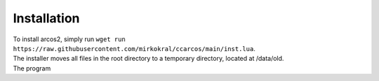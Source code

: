 Installation
===============


| To install arcos2, simply run ``wget run https://raw.githubusercontent.com/mirkokral/ccarcos/main/inst.lua``.  
| The installer moves all files in the root directory to a temporary directory, located at /data/old.
| The program 